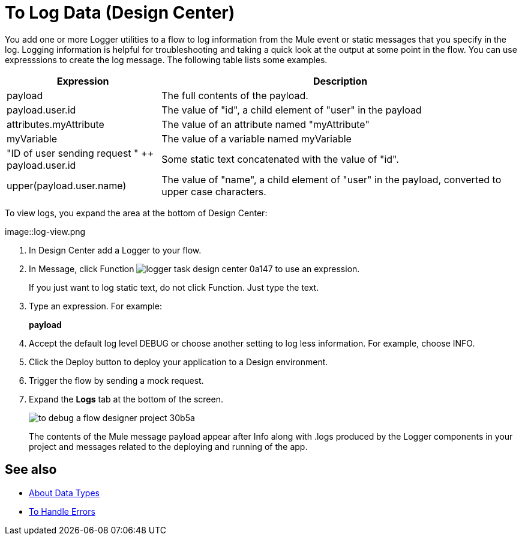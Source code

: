 = To Log Data (Design Center)
:keywords: mozart, deploy, environments

You add one or more Logger utilities to a flow to log information from the Mule event or static messages that you specify in the log. Logging information is helpful for troubleshooting and taking a quick look at the output at some point in the flow. You can use expresssions to create the log message. The following table lists some examples.

[%header,cols="30,70"]
|===
|Expression |Description
|payload | The full contents of the payload.
|payload.user.id | The value of "id", a child element of "user" in the payload
|attributes.myAttribute| The value of an attribute named "myAttribute"
|myVariable | The value of a variable named myVariable
|"ID of user sending request " ++ payload.user.id| Some static text concatenated with the value of "id".
|upper(payload.user.name)| The value of "name", a child element of "user" in the payload, converted to upper case characters.
|===

To view logs, you expand the area at the bottom of Design Center:

image::log-view.png

. In Design Center add a Logger to your flow.

. In Message, click Function image:logger-task-design-center-0a147.png[] to use an expression.
+
If you just want to log static text, do not click Function. Just type the text. 

. Type an expression. For example:
+
*payload*
+
. Accept the default log level DEBUG or choose another setting to log less information. For example, choose INFO.
. Click the Deploy button to deploy your application to a Design environment.

. Trigger the flow by sending a mock request.

. Expand the *Logs* tab at the bottom of the screen.
+
image:to-debug-a-flow-designer-project-30b5a.png[]
+
The contents of the Mule message payload appear after Info along with .logs produced by the Logger components in your project and messages related to the deploying and running of the app.


== See also

* link:/design-center/v/1.0/about-data-types[About Data Types]

* link:/design-center/v/1.0/error-handling-task-design-center[To Handle Errors]

